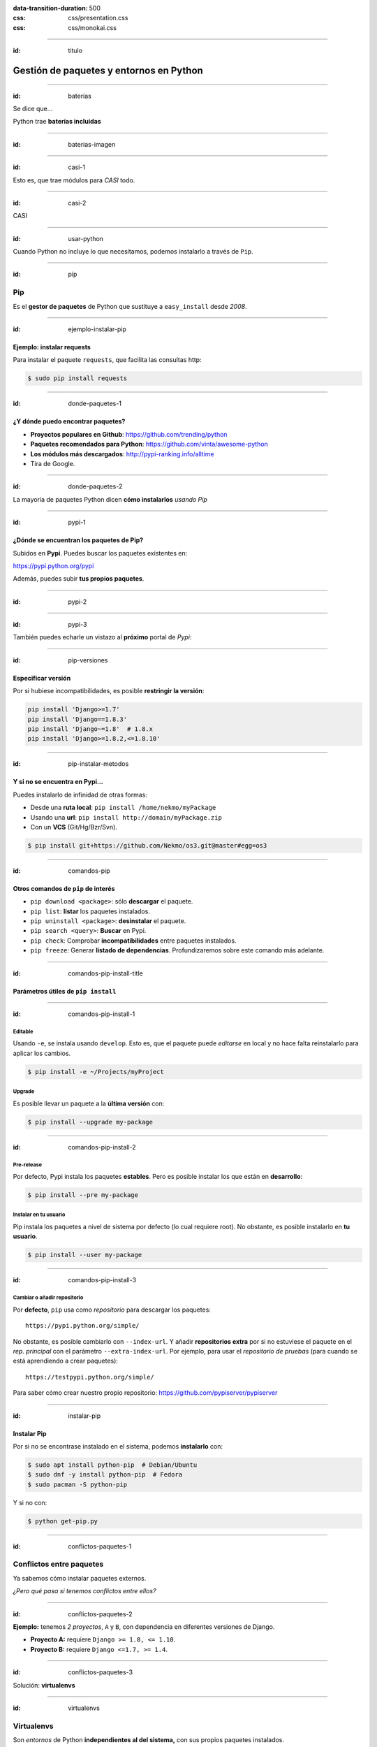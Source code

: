 
.. title: Gestión de paquetes y entornos en Python

:data-transition-duration: 500
:css: css/presentation.css
:css: css/monokai.css

----

:id: titulo

########################################
Gestión de paquetes y entornos en Python
########################################

----

:id: baterias

Se dice que...

Python trae **baterías incluidas**

----

:id: baterias-imagen

.. image:: images/Python_batteries_included.jpg
   :height: 300px

----

:id: casi-1

Esto es, que trae módulos para *CASI* todo.

----

:id: casi-2

CASI

----

:id: usar-python

Cuando Python no incluye lo que necesitamos, podemos instalarlo a través de ``Pip``.

----

:id: pip

Pip
===
Es el **gestor de paquetes** de Python que sustituye a ``easy_install`` desde *2008*. 

----

:id: ejemplo-instalar-pip

Ejemplo: instalar requests
--------------------------

Para instalar el paquete ``requests``, que facilita las consultas http:

.. code-block:: bash

    $ sudo pip install requests

----

:id: donde-paquetes-1

¿Y dónde puedo encontrar paquetes?
----------------------------------

* **Proyectos populares en Github**: https://github.com/trending/python
* **Paquetes recomendados para Python**: https://github.com/vinta/awesome-python
* **Los módulos más descargados**: http://pypi-ranking.info/alltime
* Tira de Google.

----

:id: donde-paquetes-2

La mayoría de paquetes Python dicen **cómo instalarlos** *usando Pip*

.. image:: images/pip_install_sqlalchemy.png
   :height: 300px

----

:id: pypi-1

¿Dónde se encuentran los paquetes de Pip?
-----------------------------------------
Subidos en **Pypi**. Puedes buscar los paquetes existentes en:

https://pypi.python.org/pypi

Además, puedes subir **tus propios paquetes**.

----

:id: pypi-2

.. image:: images/pypi-python-org.png

----

:id: pypi-3

También puedes echarle un vistazo al **próximo** portal de *Pypi*:

.. image:: images/pypi-org.png

----

:id: pip-versiones

Especificar versión
-------------------

Por si hubiese incompatibilidades, es posible **restringir la versión**:

.. code-block:: bash

    pip install 'Django>=1.7'
    pip install 'Django==1.8.3'
    pip install 'Django~=1.8'  # 1.8.x
    pip install 'Django>=1.8.2,<=1.8.10'

----

:id: pip-instalar-metodos

Y si no se encuentra en Pypi...
-------------------------------
Puedes instalarlo de infinidad de otras formas:

* Desde una **ruta local**: ``pip install /home/nekmo/myPackage``
* Usando una **url**: ``pip install http://domain/myPackage.zip``
* Con un **VCS** (Git/Hg/Bzr/Svn).

.. code-block:: bash

    $ pip install git+https://github.com/Nekmo/os3.git@master#egg=os3

----

:id: comandos-pip

Otros comandos de ``pip`` de interés
------------------------------------

* ``pip download <package>``: sólo **descargar** el paquete.
* ``pip list``: **listar** los paquetes instalados.
* ``pip uninstall <package>``: **desinstalar** el paquete.
* ``pip search <query>``: **Buscar** en Pypi.
* ``pip check``: Comprobar **incompatibilidades** entre paquetes instalados.
* ``pip freeze``: Generar **listado de dependencias**. Profundizaremos sobre este comando más adelante.

----

:id: comandos-pip-install-title

Parámetros útiles de ``pip install``
------------------------------------

----

:id: comandos-pip-install-1

Editable
^^^^^^^^
Usando ``-e``, se instala usando ``develop``. Esto es, que el paquete puede *editarse* en local y no hace falta reinstalarlo para aplicar los cambios.

.. code-block:: bash

    $ pip install -e ~/Projects/myProject
    

Upgrade
^^^^^^^
Es posible llevar un paquete a la **última versión** con:

.. code-block:: bash

    $ pip install --upgrade my-package

----

:id: comandos-pip-install-2
    
Pre-release
^^^^^^^^^^^
Por defecto, Pypi instala los paquetes **estables**. Pero es posible instalar los que están en **desarrollo**:

.. code-block:: bash

    $ pip install --pre my-package
   

Instalar en tu usuario
^^^^^^^^^^^^^^^^^^^^^^
Pip instala los paquetes a nivel de sistema por defecto (lo cual requiere root). No obstante, es posible instalarlo en **tu usuario**.

.. code-block:: bash

    $ pip install --user my-package
    
    
----

:id: comandos-pip-install-3

Cambiar o añadir repositorio
^^^^^^^^^^^^^^^^^^^^^^^^^^^^
Por **defecto**, ``pip`` usa como *repositorio* para descargar los paquetes::

    https://pypi.python.org/simple/
    
No obstante, es posible cambiarlo con ``--index-url``. Y añadir **repositorios extra** por si no estuviese el paquete en el *rep. principal* con el parámetro ``--extra-index-url``. Por ejemplo, para usar el *repositorio de pruebas* (para cuando se está aprendiendo a crear paquetes)::

    https://testpypi.python.org/simple/
    
Para saber cómo crear nuestro propio repositorio: https://github.com/pypiserver/pypiserver

----

:id: instalar-pip

Instalar Pip
------------
Por si no se encontrase instalado en el sistema, podemos **instalarlo** con:

.. code-block:: bash

    $ sudo apt install python-pip  # Debian/Ubuntu
    $ sudo dnf -y install python-pip  # Fedora
    $ sudo pacman -S python-pip
    
Y si no con:

.. code-block:: bash

    $ python get-pip.py
    
    
----

:id: conflictos-paquetes-1

Conflictos entre paquetes
=========================

Ya sabemos cómo instalar paquetes externos. 

*¿Pero qué pasa si tenemos conflictos entre ellos?*


----

:id: conflictos-paquetes-2

**Ejemplo:** tenemos *2 proyectos*, ``A`` y ``B``, con dependencia en diferentes versiones de Django.

* **Proyecto A:** requiere ``Django >= 1.8, <= 1.10``.
* **Proyecto B:** requiere ``Django <=1.7, >= 1.4``.

----

:id: conflictos-paquetes-3

Solución: **virtualenvs**

----

:id: virtualenvs

Virtualenvs
===========
Son *entornos* de Python **independientes al del sistema,** con sus propios paquetes instalados.

*Algunos ejemplos de uso son...*

----

:id: virtualenvs-ejemplo-conflictos

soluciona conflictos
--------------------

Gracias a los virtualenvs, podemos tener 2 entornos distintos: uno para el *proyecto A*, 
con ``Django >= 1.9``, y otro con ``Django <= 1.7`` en el *proyecto B*.

----

:id: virtualenvs-ejemplo-pruebas

Para pruebas
------------

Además, podemos usar los virtualenvs **para probar paquetes sin instalarlos** a nivel del sistema,
o para **crear entornos a replicar en otros sistemas**, cosa que veremos más adelante.

----

:id: virtualenvs-ejemplo-actualizacion

Aislar y evitar sorpresas
-------------------------

Los virtualenvs también nos salvan de *sorpresas* al **actualizar el sistema**: un ``apt upgrade`` podría romper nuestros proyectos sin saberlo.

----

:id: instalar-virtualenvs

Cómo crear un virtualenv
------------------------
Tras instalar ``virtualenv``, podemos **crear un virtualenv** con:

.. code-block:: bash
    
    [nekmo@homura /tmp]$ virtualenv venv
    Running virtualenv with interpreter /usr/bin/python2
    New python executable in venv/bin/python2
    Also creating executable in venv/bin/python
    Installing setuptools, pip...done.

----

:id: entrar-virtualenv

Cómo entrar en un virtualenv
----------------------------
Debemos ejecutar:

.. code-block:: bash
    
    [nekmo@homura /tmp]$ source venv/bin/activate
    (venv)[nekmo@homura /tmp]$ 
    
Véase que ahora, al inicio del *prompt*, tenemos *entre paréntesis* el nombre del virtualenv:

.. code-block:: bash
    
    (venv)[nekmo@homura /tmp]$ 
    
Esto significa, que tenemos el virtualenv **activado**. Podremos movernos con libertad, y seguiremos en el virtualenv mientras aparezca delante ese indicativo.

----

:id: salir-virtualenv

Cómo salir de un virtualenv
---------------------------
Debemos ejecutar ``deactivate``. Tras ejecutarlo, desaparecerá el nombre del virtualenv en el prompt:

.. code-block:: bash
    
    (venv)[nekmo@homura /tmp]$ deactivate 
    [nekmo@homura /tmp]$

Tras salir del virtualenv, podremos crear otro donde podremos instalar otros paquetes, manteniéndose aislados.

----

:id: instalar-virtualenv

Instalar virtualenv
-------------------
Podemos instalarlo bien **por el sistema**, o haciendo uso de **pip**, como cualquier otro paquete:

.. code-block:: bash

    $ sudo pip install virtualenv
    
----

:id: como-funcionan-virtualenvs-1

Cómo funciona
-------------
El archivo ``./bin/activate`` del ``venv`` es un fichero en bash, que si lo leemos, encontramos:

.. code-block:: bash

    PATH="$VIRTUAL_ENV/bin:$PATH"
    export PATH

Con esto lo que hacemos es añadir el directorio ``./bin/`` al ``$PATH``.

----

:id: como-funcionan-virtualenvs-2

Si miramos este directorio, encontramos:

.. code-block:: bash

    (test)[nekmo@homura /tmp/env]$ ls -1
    activate
    ...
    easy_install
    pip
    **python**
    ...

----

:id: como-funcionan-virtualenvs-3

Esto *sustituye* el binario de ``python`` del sistema por el del virtualenv.

Para determinar el directorio de las bibliotecas, lo que hace es buscarse el directorio que **contiene** ``./lib/pythonX.Y/os.py`` desde el directorio del ejecutable de Python. Si no se encuentra, se van **bajando niveles** hasta encontrarlo:


.. code-block:: bash

    ./venv/bin/lib/python2.7/os.py << No existe, sigo bajando...
    ./venv/lib/python2.7/os.py << ¡Existe! ¡Usaré este directorio!
    
----

:id: gestionar-virtualenvs

Pero ahora tengo muchos virtualenvs...

**¿cómo los gestiono?**

----

:id: virtualenvwrapper

Virtualenvwrapper
=================
Permite gestionar los virtualenvs *identificándolos por un nombre*, y organizados en un directorio común. Para instalarlo, usamos de nuevo ``pip``:

.. code-block:: bash

    $ sudo pip install virtualenv
    
----

:id: configurar-virtualenvwrapper

Configuración
-------------
En el ``.bashrc``, añadimos lo siguiente:

.. code-block:: bash

    export WORKON_HOME=$HOME/.virtualenvs
    export PROJECT_HOME=$HOME/Projects
    source `which virtualenvwrapper.sh`

La primera línea es donde se guardarán los *virtualenvs*. La segunda, donde creamos nuestros *proyectos y trabajos*. Veremos más sobre esto más adelante.

----

:id: crear-virtualenvwrapper

Crear un virtualenv con virtualenvwrapper
-----------------------------------------
Usamos el comando ``mkvirtualenv <name>``. Si ponemos el argumento ``-p <binario python>``, podremos cambiar el ejecutable de Python a usar:

.. code-block:: bash

    $ mkvirtualenv -p /usr/bin/python3 my-venv
    
Al crear un proyecto, *entraremos automáticamente en el*.

----

:id: salir-entrar-virtualenvwrapper

Salir y entrar en el virtualenv
-------------------------------
Para **salir** del virtualenv, el comando es igual que con los virtualenv de serie:

.. code-block:: bash

    $ deactivate
    
Y para volver a **entrar**, usamos ``workon``:

.. code-block:: bash

    $ workon my-venv
    
----

:id: proyectos-virtualenvwrapper

Proyectos
---------
Cuando se crea un virtualenv con ``mkproject <project name>``, se crea un virtualenv y adicionalmente un directorio en ``$PROJECT_HOME``, que es nuestro *directorio de proyectos*. Cada vez que se entre en el virtualenv, se activará el virtualenv y además, se accederá el **directorio del proyecto**:

.. code-block:: bash

    mkproject my-project

El resto de funciones son exactamente iguales a las de cualquier otro virtualenv.
    
----

:id: comandos-fuera-virtualenvwrapper

Comandos fuera del virtualenv
-----------------------------

* ``workon <venv>``: **Entrar** en un virtualenv.
* ``mkvirtualenv <venv>``: **Crear** un virtualenv.
* ``mkproject <proj>``: **Crea** un directorio de **proyecto** con su correspondiente virtualenv.
* ``mktmpenv``: **Crea** un virtualenv sin nombre y **temporal**, que al hacer deactivate se autodestruye.
* ``rmvirtualenv <venv>``: **Borrar** un virtualenv. En el caso de proyectos, no borra el dir. de proyecto.
* ``allvirtualenv <command>``: **Ejecutar** un comando en **todos los venv**. Útil para actualizar pip.

----

:id: comandos-dentro-virtualenvwrapper

Comandos dentro del virtualenv
------------------------------

* ``deactivate``: **Salir** del virtualenv actual.
* ``cdvirtualenv``: Ir al directorio *~/.virtualenvs/<venv>*.
* ``cdsitepackages``: Ir al directorio *~/.virtualenvs/<venv>/lib/PythonX.Y/site-packages*.
* ``cdproject``: En el caso de proyectos, *volver al directorio del proyecto*.
* ``wipeenv``: **Borrar** todos los **paquetes** del venv.
* ``add2virtualenv <dir 1>[ <dir 2>]``: Permite añadir directorios al site-packages del virtualenv sin instalarlos
* ``toggleglobalsitepackages``: Habilita o deshabilita que se puedan usar a **paquetes del sistema** en el virtualenv.

----

:id: hooks-virtualenvwrapper

Scripts personalizables (hooks)
-------------------------------
*Virtualenvwrapper* permite personalizar las acciones cuando se interactúa con los virtualenvs. Por ejemplo, ``postactivate`` permite ejecutar cuandos al activar el virtualenv, o ``postmkvirtualenv`` **ejecutar comandos** al crear un nuevo virtualenv. Esto puede usarse para *iniciar servicios* o *instalar paquetes*.

Un listado completo de los scripts se encuentra en: http://virtualenvwrapper.readthedocs.io/en/latest/scripts.html

Es posible crear scripts *por cada virtualenv* o *de forma global*.

----

:id: requirements

Requirements
============
Tras instalar los paquetes que necesitamos, podemos querer **replicar la misma instalación** que ya funciona en otro equipo, como por ejemplo pasarlo a **producción**. Esto podemos lograrlo gracias al archivo ``requirements.txt``.

En este archivo apuntamos las dependencias necesarias para que un proyecto funcione. Por ejemplo:

.. code-block:: bash

    requirements.txt
    ----------------
    Django>=1.9.1
    six==1.10.0
    appdirs==1.4.0
    
----

:id: instalar-requirements

Luego podemos **instalar las dependencias** mediante:

.. code-block:: bash

    pip install -r requirements.txt
    
Con esto podemos **replicar la instalación** de la *máquina original* en *otras máquinas*.

----

:id: pip-freeze

pip freeze
----------
El comando ``pip freeze`` nos permite generar un **listado de las dependencias instaladas** con la versión con el formato ``paquete==versión`` por cada línea. Podemos usar este comando para generar el archivo ``requirements.txt`` con las **dependencias exactas** que hay en el virtualenv actual:

.. code-block:: bash

    $ pip freeze > requirements.txt
    
----

:id: constraints-1

Constraints
-----------
En ocasiones, podemos no desear instalar *ciertos paquetes* en la máquina de producción, como *los de desarrollo*, o los instalados *por pruebas*; pero también queremos asegurar que se instalan las **versiones correctas** de los paquetes y sus dependencias, para evitar problemas. Para ello podemos usar **constraints**:

.. code-block:: bash

    $ pip freeze > constraints.txt
  
----

:id: constraints-2
  
Luego, en *el requirements* especificamos lo que nosotros quisimos **instalar explícitamente**, y *el constraints* se asegurará de instalar las **versiones correctas** de los paquetes y sus dependencias, pero no se instalarán los paquetes del *constraints* que no estén especificados en el *requirements*:

.. code-block:: bash

    requirements.txt
    ----------------
    -c constraints.txt
    pandas
  
----

:id: constraints-3
  
Y el ``constraints.txt`` **generado automáticamente** usando ``pip freeze > constraints.txt``:

.. code-block:: bash

    constraints.txt
    ---------------
    appdirs==1.4.0
    numpy==1.12.0
    packaging==16.8
    pandas==0.19.2
    pyparsing==2.1.10
    python-dateutil==2.6.0
    pytz==2016.10
    six==1.10.0

----

:id: utilidades

Otras utilidades
================

* ``pipdeptree``: Representa las *dependencias* instaladas en *forma de árbol*. Ayuda a comprender **qué paquete instaló cual**.
* ``Pipfile``: Otra forma de trabajar con los archivos de requirements, que facilita *distinguir entre entornos* y *qué paquetes se instalaron explícitamente*.
* ``pipenv``: Aúna en uno ``virtualenv``, ``Pipfile`` y ``Pip``. *Crea virtualenvs automáticamente* en tu proyecto.
* ``pip-tools``: Ayuda a **mantener los paquetes actualizados**. Usando archivos de dependencias propios, se compilan los archivos de requirements.
* ``compare-requirements``: Compara archivos de ``requirements.txt`` y permite *compararlos* con los requirements del venv.
* ``curd``: Alternativa compatible con ``pip``, que le ofrece **mayor velocidad** en la instalación de paquetes.

----

:id: acerca-de
    
Sobre esta presentación...
==========================

* **Código fuente presentación:** https://github.com/Nekmo/python-packages-management
    
.. note::
    si te ha gustado la presentación, puedes verla en mi Github, y no olvidéis darle a like :)

----
    
:id: end

¡Muchas gracias a todos!
========================

* **Sitio web:** http://nekmo.com
* **Email:** contacto@nekmo.com
* **Telegram:** @nekmo
* **Twitter:** @nekmocom

.. note::
    Muchas gracias. Por si queréis hablar conmigo, podéis hacerlo por estos medios, o luego al final.
